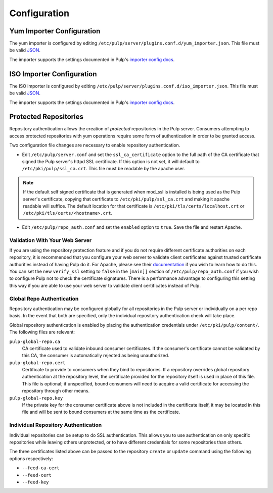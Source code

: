Configuration
=============

Yum Importer Configuration
--------------------------

The yum importer is configured by editing
``/etc/pulp/server/plugins.conf.d/yum_importer.json``. This file must be valid `JSON`_.

.. _JSON: http://json.org/

The importer supports the settings documented in Pulp's `importer config docs`_.

.. _importer config docs: https://docs.pulpproject.org/en/latest/user-guide/server.html#importers

ISO Importer Configuration
--------------------------

The ISO importer is configured by editing
``/etc/pulp/server/plugins.conf.d/iso_importer.json``. This file must be valid `JSON`_.

.. _JSON: http://json.org/

The importer supports the settings documented in Pulp's `importer config docs`_.

.. _importer config docs: https://docs.pulpproject.org/en/latest/user-guide/server.html#importers

Protected Repositories
----------------------

Repository authentication allows the creation of *protected* repositories in the
Pulp server. Consumers attempting to access protected repositories with yum
operations require some form of authentication in order to be granted access.

Two configuration file changes are necessary to enable repository authentication.

* Edit ``/etc/pulp/server.conf`` and set the ``ssl_ca_certificate`` option to
  the full path of the CA certificate that signed the Pulp server's httpd SSL certificate.
  If this option is not set, it will default to ``/etc/pki/pulp/ssl_ca.crt``.
  This file must be readable by the apache user.

.. note::
  If the default self signed certificate that is generated when mod_ssl
  is installed is being used as the Pulp server's certificate, copying that certificate
  to ``/etc/pki/pulp/ssl_ca.crt`` and making it apache readable will suffice.
  The default location for that certificate is ``/etc/pki/tls/certs/localhost.crt``
  or ``/etc/pki/tls/certs/<hostname>.crt``.

* Edit ``/etc/pulp/repo_auth.conf`` and set the ``enabled`` option to ``true``.
  Save the file and restart Apache.

Validation With Your Web Server
^^^^^^^^^^^^^^^^^^^^^^^^^^^^^^^

If you are using the repository protection feature and if you do not require different certificate
authorities on each repository, it is recommended that you configure your web server to validate
client certificates against trusted certificate authorities instead of having Pulp do it. For
Apache, please see their `documentation <https://httpd.apache.org/docs/2.2/mod/mod_ssl.html>`_ if
you wish to learn how to do this. You can set the new ``verify_ssl`` setting to ``false`` in
the ``[main]]`` section of ``/etc/pulp/repo_auth.conf`` if you wish to configure Pulp not to check
the certificate signatures. There is a performance advantage to configuring this setting this way if
you are able to use your web server to validate client certificates instead of Pulp.

Global Repo Authentication
^^^^^^^^^^^^^^^^^^^^^^^^^^

Repository authentication may be configured globally for all repositories in the
Pulp server or individually on a per repo basis. In the event that both are specified,
only the individual repository authentication check will take place.

Global repository authentication is enabled by placing the authentication
credentials under ``/etc/pki/pulp/content/``. The following files are relevant:

``pulp-global-repo.ca``
  CA certificate used to validate inbound consumer certificates. If the consumer's
  certificate cannot be validated by this CA, the consumer is automatically
  rejected as being unauthorized.

``pulp-global-repo.cert``
  Certificate to provide to consumers when they bind to repositories. If a
  repository overrides global repository authentication at the repository level,
  the certificate provided for the repository itself is used in place of this
  file. This file is optional; if unspecified, bound consumers will need to
  acquire a valid certificate for accessing the repository through other means.

``pulp-global-repo.key``
  If the private key for the consumer certificate above is not included in the
  certificate itself, it may be located in this file and will be sent to
  bound consumers at the same time as the certificate.


Individual Repository Authentication
^^^^^^^^^^^^^^^^^^^^^^^^^^^^^^^^^^^^

Individual repositories can be setup to do SSL authentication. This allows you
to use authentication on only specific repositories while leaving others
unprotected, or to have different credentials for some repositories than others.

The three certificates listed above can be passed to the repository ``create``
or ``update`` command using the following options respectively:

* ``--feed-ca-cert``
* ``--feed-cert``
* ``--feed-key``

